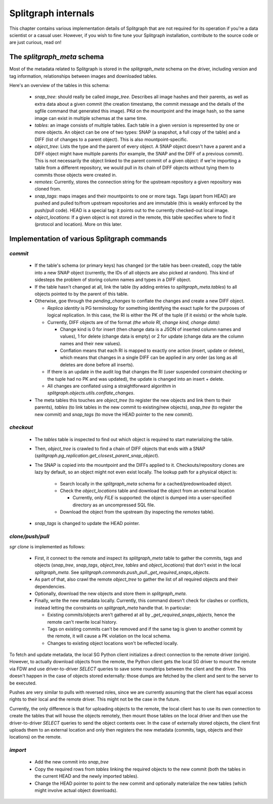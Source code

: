 ====================
Splitgraph internals
====================

This chapter contains various implementation details of Splitgraph that are not required for its operation if you're
a data scientist or a casual user. However, if you wish to fine tune your Splitgraph installation, contribute to
the source code or are just curious, read on!

The `splitgraph_meta` schema
============================

Most of the metadata related to Splitgraph is stored in the `splitgraph_meta` schema on the driver, including
version and tag information, relationships between images and downloaded tables.

Here's an overview of the tables in this schema:

  * `snap_tree`: should really be called `image_tree`. Describes all image hashes and their parents, as well as extra
    data about a given commit (the creation timestamp, the commit message and the details of the sgfile command that
    generated this image). PKd on the mountpoint and the image hash, so the same image can exist in multiple schemas
    at the same time.
  * `tables`: an image consists of multiple tables. Each table in a given version is represented by one or more objects.
    An object can be one of two types: SNAP (a snapshot, a full copy of the table) and a DIFF (list of changes to a parent
    object). This is also mountpoint-specific.
  * `object_tree`: Lists the type and the parent of every object. A SNAP object doesn't have a parent and a DIFF object
    might have multiple parents (for example, the SNAP and the DIFF of a previous commit). This is not necessarily
    the object linked to the parent commit of a given object: if we're importing a table from a different repository,
    we would pull in its chain of DIFF objects without tying them to commits those objects were created in.
  * `remotes`: Currently, stores the connection string for the upstream repository a given repository was cloned from.
  * `snap_tags`: maps images and their mountpoints to one or more tags. Tags (apart from HEAD) are pushed and pulled
    to/from upstream repositories and are immutable (this is weakly enforced by the push/pull code).
    HEAD is a special tag: it points out to the currently checked-out local image.
  * `object_locations`: If a given object is not stored in the remote, this table specifies where to find it (protocol
    and location). More on this later.

Implementation of various Splitgraph commands
=============================================

`commit`
--------

  * If the table's schema (or primary keys) has changed (or the table has been created), copy the table into a
    new SNAP object (currently, the IDs of all objects are also picked at random). This kind of sidesteps the problem
    of storing column names and types in a DIFF object.
  * If the table hasn't changed at all, link the table (by adding entries to `splitgraph_meta.tables`) to all objects
    pointed to by the parent of this table.
  * Otherwise, goe through the `pending_changes` to conflate the changes and create a new DIFF object.

    * *Replica identity* is PG terminology for something identifying the exact tuple for the purposes of logical
      replication. In this case, the RI is either the PK of the tuple (if it exists) or the whole tuple.
    * Currently, DIFF objects are of the format `(the whole RI, change kind, change data)`:

      * Change kind is 0 for insert (then change data is a JSON of inserted column names and values), 1 for delete
        (change data is empty) or 2 for update (change data are the column names and their new values).
      * Conflation means that each RI is mapped to exactly one action (insert, update or delete), which means that
        changes in a single DIFF can be applied in any order (as long as all deletes are done before all inserts).
    * If there is an update in the audit log that changes the RI (user suspended constraint checking or the tuple had no
      PK and was updated), the update is changed into an insert + delete.
    * All changes are conflated using a straightforward algorithm in `splitgraph.objects.utils.conflate_changes`.
  * The meta tables this touches are `object_tree` (to register the new objects and link them to their parents),
    `tables` (to link tables in the new commit to existing/new objects), `snap_tree` (to register the new commit) and
    `snap_tags` (to move the HEAD pointer to the new commit).

`checkout`
----------

  * The `tables` table is inspected to find out which object is required to start materializing the table.
  * Then, `object_tree` is crawled to find a chain of DIFF objects that ends with a SNAP
    (`splitgraph.pg_replication.get_closest_parent_snap_object`).
  * The SNAP is copied into the mountpoint and the DIFFs applied to it. Checkouts/repository clones are
    lazy by default, so an object might not even exist locally. The lookup path for a physical object is:

      * Search locally in the `splitgraph_meta` schema for a cached/predownloaded object.
      * Check the `object_locations` table and download the object from an external location

        * Currently, only `FILE` is supported: the object is dumped into a user-specified directory as an uncompressed
          SQL file.
      * Download the object from the upstream (by inspecting the `remotes` table).
  * `snap_tags` is changed to update the HEAD pointer.

`clone/push/pull`
-----------------

`sgr clone` is implemented as follows:

  * First, it connect to the remote and inspect its `splitgraph_meta` table to gather the commits, tags and objects
    (`snap_tree`, `snap_tags`, `object_tree`, `tables` and `object_locations`) that don't exist in the local
    `splitgraph_meta`. See `splitgraph.commands.push_pull._get_required_snaps_objects`.
  * As part of that, also crawl the remote `object_tree` to gather the list of all required objects
    and their dependencies.
  * Optionally, download the new objects and store them in `splitgraph_meta`.
  * Finally, write the new metadata locally. Currently, this command doesn't check for clashes or conflicts, instead
    letting the constraints on `splitgraph_meta` handle that. In particular:

    * Existing commits/objects aren't gathered at all by `_get_required_snaps_objects`, hence the remote can't rewrite
      local history.
    * Tags on existing commits can't be removed and if the same tag is given to another commit by the remote, it will
      cause a PK violation on the local schema.
    * Changes to existing object locations won't be reflected locally.

To fetch and update metadata, the local SG Python client initializes a direct connection to the remote driver (origin).
However, to actually download objects from the remote, the Python client gets the local SG driver to mount the remote
via FDW and use driver-to-driver `SELECT` queries to save some roundtrips between the client and the driver. This
doesn't happen in the case of objects stored externally: those dumps are fetched by the client and sent to the server
to be executed.

Pushes are very similar to pulls with reversed roles, since we are currently assuming that the client has equal access
rights to their local and the remote driver. This might not be the case in the future.

Currently, the only difference is that for uploading objects to the remote, the local client has to use its own
connection to create the tables that will house the objects remotely, then mount those tables on the local driver and
then use the driver-to-driver `SELECT` queries to send the object contents over. In the case of externally stored
objects, the client first uploads them to an external location and only then registers the new metadata (commits,
tags, objects and their locations) on the remote.

`import`
---------

  * Add the new commit into `snap_tree`
  * Copy the required rows from `tables` linking the required objects to the new commit (both the tables in the
    current HEAD and the newly imported tables).
  * Change the HEAD pointer to point to the new commit and optionally materialize the new tables (which might involve
    actual object downloads).
